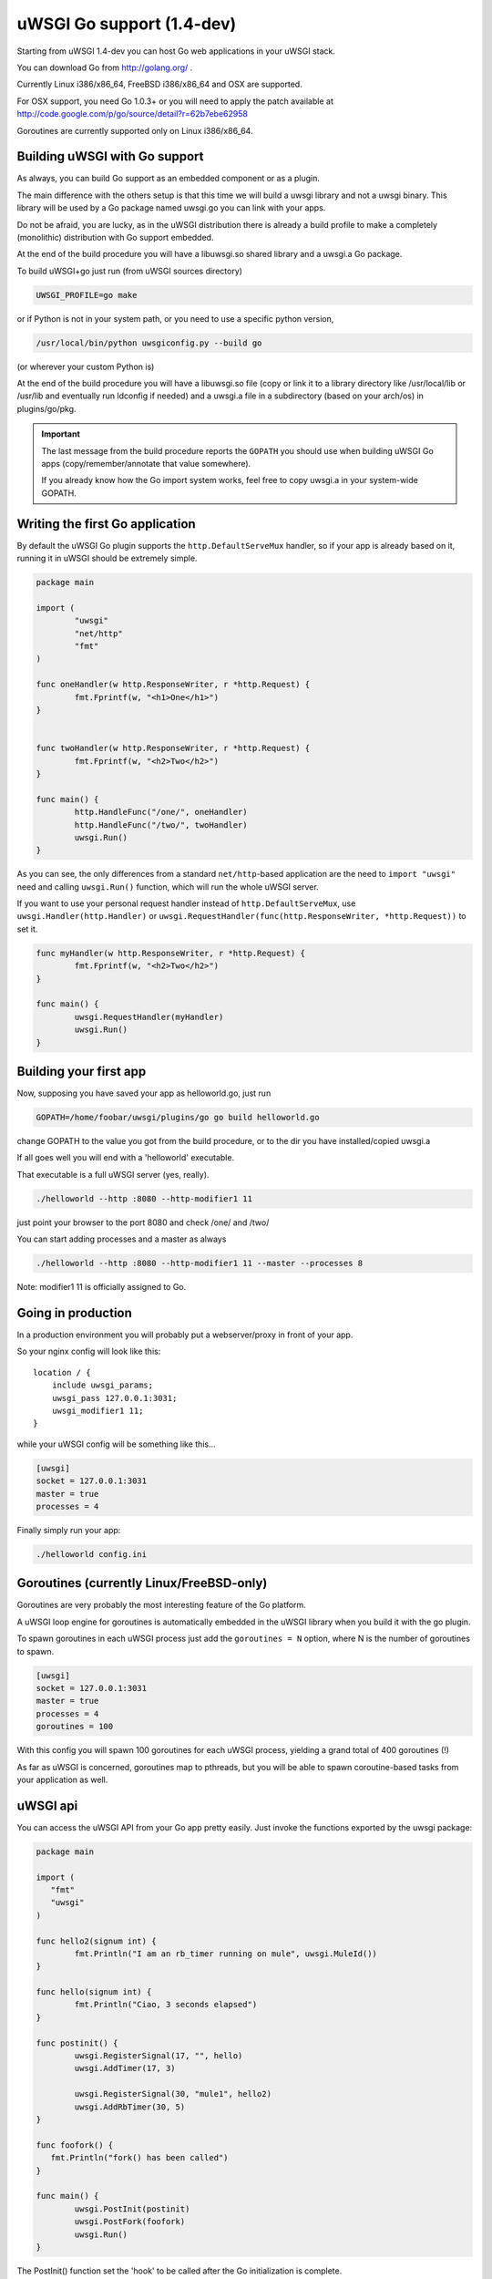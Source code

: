uWSGI Go support (1.4-dev)
==========================

Starting from uWSGI 1.4-dev you can host Go web applications in your uWSGI stack.

You can download Go from http://golang.org/ .

Currently Linux i386/x86_64, FreeBSD i386/x86_64 and OSX are supported.

For OSX support, you need Go 1.0.3+ or you will need to apply the patch available at http://code.google.com/p/go/source/detail?r=62b7ebe62958

Goroutines are currently supported only on Linux i386/x86_64.

Building uWSGI with Go support
******************************

As always, you can build Go support as an embedded component or as a plugin.

The main difference with the others setup is that this time we will build a uwsgi library
and not a uwsgi binary. This library will be used by a Go package named uwsgi.go you can link with your apps.

Do not be afraid, you are lucky, as in the uWSGI distribution there is already a build profile to make a completely
(monolithic) distribution with Go support embedded.

At the end of the build procedure you will have a libuwsgi.so shared library and a uwsgi.a Go package.

To build uWSGI+go just run (from uWSGI sources directory)

.. code-block:: sh

   UWSGI_PROFILE=go make

or if Python is not in your system path, or you need to use a specific python version,

.. code-block:: sh

   /usr/local/bin/python uwsgiconfig.py --build go

(or wherever your custom Python is)

At the end of the build procedure you will have a libuwsgi.so file (copy or link it to a library directory
like /usr/local/lib or /usr/lib and eventually run ldconfig if needed) and a uwsgi.a file in a subdirectory
(based on your arch/os) in plugins/go/pkg.

.. important::

   The last message from the build procedure reports the ``GOPATH`` you should use when building uWSGI Go apps (copy/remember/annotate that value somewhere).

   If you already know how the Go import system works, feel free to copy uwsgi.a in your system-wide GOPATH.

Writing the first Go application
********************************

By default the uWSGI Go plugin supports the ``http.DefaultServeMux`` handler, so if your app is already based on it,
running it in uWSGI should be extremely simple.

.. code-block:: go

   package main

   import (
           "uwsgi"
           "net/http"
           "fmt"
   )

   func oneHandler(w http.ResponseWriter, r *http.Request) {
           fmt.Fprintf(w, "<h1>One</h1>")
   }


   func twoHandler(w http.ResponseWriter, r *http.Request) {
           fmt.Fprintf(w, "<h2>Two</h2>")
   }

   func main() {
           http.HandleFunc("/one/", oneHandler)
           http.HandleFunc("/two/", twoHandler)
           uwsgi.Run()
   }

As you can see, the only differences from a standard ``net/http``-based application are the need to ``import "uwsgi"`` need and calling ``uwsgi.Run()`` function, which will run the whole uWSGI server.

If you want to use your personal request handler instead of ``http.DefaultServeMux``, use ``uwsgi.Handler(http.Handler)`` or ``uwsgi.RequestHandler(func(http.ResponseWriter, *http.Request))`` to set it.

.. code-block:: go

   func myHandler(w http.ResponseWriter, r *http.Request) {
           fmt.Fprintf(w, "<h2>Two</h2>")
   }

   func main() {
           uwsgi.RequestHandler(myHandler)
           uwsgi.Run()
   }

Building your first app
***********************

Now, supposing you have saved your app as helloworld.go, just run

.. code-block:: sh

   GOPATH=/home/foobar/uwsgi/plugins/go go build helloworld.go

change GOPATH to the value you got from the build procedure, or to the dir you have installed/copied uwsgi.a

If all goes well you will end with a 'helloworld' executable.

That executable is a full uWSGI server (yes, really).

.. code-block:: sh

   ./helloworld --http :8080 --http-modifier1 11

just point your browser to the port 8080 and check /one/ and /two/

You can start adding processes and a master as always

.. code-block:: sh

   ./helloworld --http :8080 --http-modifier1 11 --master --processes 8

Note: modifier1 11 is officially assigned to Go.

Going in production
*******************

In a production environment you will probably put a webserver/proxy in front of your app.

So your nginx config will look like this::

   location / {
       include uwsgi_params;
       uwsgi_pass 127.0.0.1:3031;
       uwsgi_modifier1 11;
   }

while your uWSGI config will be something like this...

.. code-block:: ini

   [uwsgi]
   socket = 127.0.0.1:3031
   master = true
   processes = 4

Finally simply run your app:

.. code-block:: sh

   ./helloworld config.ini

Goroutines (currently Linux/FreeBSD-only)
*****************************************

Goroutines are very probably the most interesting feature of the Go platform.

A uWSGI loop engine for goroutines is automatically embedded in the uWSGI library when you
build it with the go plugin.

To spawn goroutines in each uWSGI process just add the ``goroutines = N`` option, where N is the number of goroutines to spawn.

.. code-block:: ini

   [uwsgi]
   socket = 127.0.0.1:3031
   master = true
   processes = 4
   goroutines = 100

With this config you will spawn 100 goroutines for each uWSGI process, yielding a grand total of 400 goroutines (!)

As far as uWSGI is concerned, goroutines map to pthreads, but you will be able to spawn coroutine-based tasks from your application as well.

uWSGI api
*********

You can access the uWSGI API from your Go app pretty easily. Just invoke the functions exported by the uwsgi package:

.. code-block:: go

   package main

   import (
      "fmt"
      "uwsgi"
   )

   func hello2(signum int) {
           fmt.Println("I am an rb_timer running on mule", uwsgi.MuleId())
   }

   func hello(signum int) {
           fmt.Println("Ciao, 3 seconds elapsed")
   }

   func postinit() {
           uwsgi.RegisterSignal(17, "", hello)
           uwsgi.AddTimer(17, 3)

           uwsgi.RegisterSignal(30, "mule1", hello2)
           uwsgi.AddRbTimer(30, 5)
   }

   func foofork() {
      fmt.Println("fork() has been called")
   }

   func main() {
           uwsgi.PostInit(postinit)
           uwsgi.PostFork(foofork)
           uwsgi.Run()
   }


The PostInit() function set the 'hook' to be called after the Go initialization is complete.

The PostFork() function set the 'hook' to be called after each fork()

In postinit hook we register two uwsgi signals, with the second one being run in a mule (the mule1)

To run the code just build your new app as previously explained and execute it

.. code-block:: ini

   [uwsgi]
   socket = 127.0.0.1:3031
   master = true
   processes = 2
   goroutines = 20
   mules = 2
   memory-report = true

This time we have added memory-report, try it to see how memory-cheap Go apps can be...

Running from the Emperor
************************

Obviously if you are an uWSGI user, you are using the Emperor (or you really should be). You can run uWSGI-Go apps in the Emperor
using the ``privileged-binary-patch`` option

Your vassal configuration should be something like this.

.. code-block:: ini

   [uwsgi]
   socket = 127.0.0.1:3031
   master = true
   processes = 2
   goroutines = 20
   mules = 2
   memory-report = true
   uid = foobar
   gid = foobar
   privileged-binary-patch = /tmp/bin/helloworld

(Obviously change ``/tmp/bin/helloworld`` to wherever your app lives...)

Notes
*****

* A series of interesting go examples can be found in the ``t/go`` directory of the uWSGI source distribution.
* Changing process names is currently not possible without modifying the go core
* You cannot use uWSGI native threads with Go (just use --goroutines)
* Only a little part of the uWSGI API has been exposed so far. If you want to hack on it or need more, just edit the uwsgi.go file in the plugins/go/src/uwsgi directory
* Goroutines require the async mode (if you are customizing your uWSGI library remember to always include it)
* It looks like it is possible to load the Python, Lua and PSGI plugins without problems even in goroutines mode (more tests needed)
